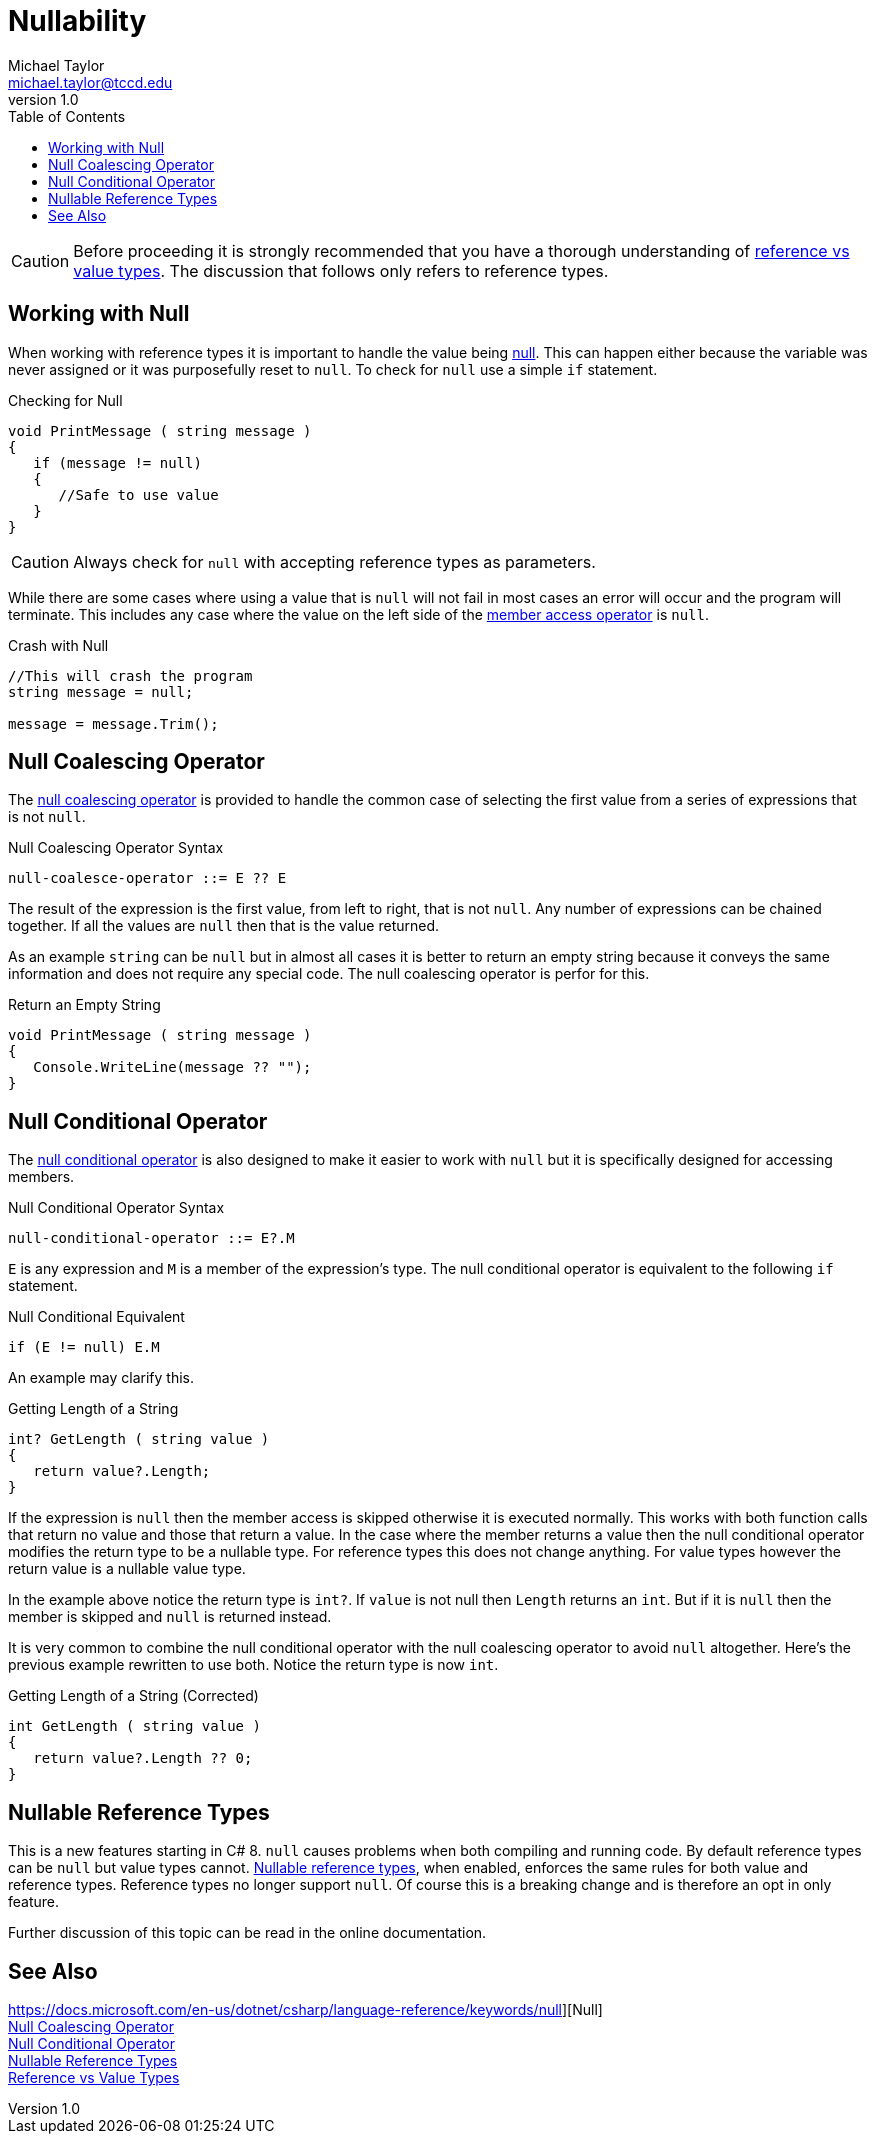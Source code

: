 = Nullability
Michael Taylor <michael.taylor@tccd.edu>
v1.0
:toc:

CAUTION: Before proceeding it is strongly recommended that you have a thorough understanding of link:ref-vs-value-types.adoc[reference vs value types]. The discussion that follows only refers to reference types.

== Working with Null

When working with reference types it is important to handle the value being https://docs.microsoft.com/en-us/dotnet/csharp/language-reference/keywords/null[null]. This can happen either because the variable was never assigned or it was purposefully reset to `null`. To check for `null` use a simple `if` statement.

.Checking for Null
[source,csharp]
----
void PrintMessage ( string message )
{
   if (message != null)
   {
      //Safe to use value
   }
}
----

CAUTION: Always check for `null` with accepting reference types as parameters.

While there are some cases where using a value that is `null` will not fail in most cases an error will occur and the program will terminate. This includes any case where the value on the left side of the https://docs.microsoft.com/en-us/dotnet/csharp/language-reference/operators/member-access-operators[member access operator] is `null`.

.Crash with Null
[source,csharp]
----
//This will crash the program
string message = null;

message = message.Trim();
----

== Null Coalescing Operator

The https://docs.microsoft.com/en-us/dotnet/csharp/language-reference/operators/null-coalescing-operator[null coalescing operator] is provided to handle the common case of selecting the first value from a series of expressions that is not `null`.

.Null Coalescing Operator Syntax
----
null-coalesce-operator ::= E ?? E
----

The result of the expression is the first value, from left to right, that is not `null`. Any number of expressions can be chained together. If all the values are `null` then that is the value returned.

As an example `string` can be `null` but in almost all cases it is better to return an empty string because it conveys the same information and does not require any special code. The null coalescing operator is perfor for this.

.Return an Empty String
[source,csharp]
----
void PrintMessage ( string message )
{
   Console.WriteLine(message ?? "");
}
----

== Null Conditional Operator

The https://docs.microsoft.com/en-us/dotnet/csharp/language-reference/operators/member-access-operators[null conditional operator] is also designed to make it easier to work with `null` but it is specifically designed for accessing members.

.Null Conditional Operator Syntax
----
null-conditional-operator ::= E?.M
----

`E` is any expression and `M` is a member of the expression's type. The null conditional operator is equivalent to the following `if` statement.

.Null Conditional Equivalent
----
if (E != null) E.M   
----

An example may clarify this.

.Getting Length of a String
[source,csharp]
----
int? GetLength ( string value )
{
   return value?.Length;
}
----

If the expression is `null` then the member access is skipped otherwise it is executed normally. This works with both function calls that return no value and those that return a  value. In the case where the member returns a value then the null conditional operator modifies the return type to be a nullable type. For reference types this does not change anything. For value types however the return value is a nullable value type.

In the example above notice the return type is `int?`. If `value` is not null then `Length` returns an `int`. But if it is `null` then the member is skipped and `null` is returned instead. 

It is very common to combine the null conditional operator with the null coalescing operator to avoid `null` altogether. Here's the previous example rewritten to use both. Notice the return type is now `int`.

.Getting Length of a String (Corrected)
[source,csharp]
----
int GetLength ( string value )
{
   return value?.Length ?? 0;
}
----

== Nullable Reference Types

This is a new features starting in C# 8. `null` causes problems when both compiling and running code. By default reference types can be `null` but value types cannot. https://docs.microsoft.com/en-us/dotnet/csharp/language-reference/builtin-types/nullable-reference-types[Nullable reference types], when enabled, enforces the same rules for both value and reference types. Reference types no longer support `null`. Of course this is a breaking change and is therefore an opt in only feature. 

Further discussion of this topic can be read in the online documentation.

== See Also

https://docs.microsoft.com/en-us/dotnet/csharp/language-reference/keywords/null][Null] +
https://docs.microsoft.com/en-us/dotnet/csharp/language-reference/operators/null-coalescing-operator[Null Coalescing Operator] +
https://docs.microsoft.com/en-us/dotnet/csharp/language-reference/operators/member-access-operators[Null Conditional Operator] +
https://docs.microsoft.com/en-us/dotnet/csharp/language-reference/builtin-types/nullable-reference-types[Nullable Reference Types] +
link:ref-vs-value-types.adoc[Reference vs Value Types] +

